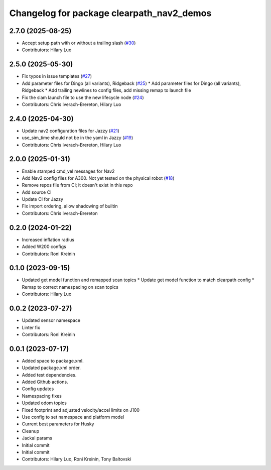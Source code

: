 ^^^^^^^^^^^^^^^^^^^^^^^^^^^^^^^^^^^^^^^^^^
Changelog for package clearpath_nav2_demos
^^^^^^^^^^^^^^^^^^^^^^^^^^^^^^^^^^^^^^^^^^

2.7.0 (2025-08-25)
------------------
* Accept setup path with or without a trailing slash (`#30 <https://github.com/clearpathrobotics/clearpath_nav2_demos/issues/30>`_)
* Contributors: Hilary Luo

2.5.0 (2025-05-30)
------------------
* Fix typos in issue templates (`#27 <https://github.com/clearpathrobotics/clearpath_nav2_demos/issues/27>`_)
* Add parameter files for Dingo (all variants), Ridgeback (`#25 <https://github.com/clearpathrobotics/clearpath_nav2_demos/issues/25>`_)
  * Add parameter files for Dingo (all variants), Ridgeback
  * Add trailing newlines to config files, add missing remap to launch file
* Fix the slam launch file to use the new lifecycle node (`#24 <https://github.com/clearpathrobotics/clearpath_nav2_demos/issues/24>`_)
* Contributors: Chris Iverach-Brereton, Hilary Luo

2.4.0 (2025-04-30)
------------------
* Update nav2 configuration files for Jazzy (`#21 <https://github.com/clearpathrobotics/clearpath_nav2_demos/issues/21>`_)
* use_sim_time should not be in the yaml in Jazzy (`#19 <https://github.com/clearpathrobotics/clearpath_nav2_demos/issues/19>`_)
* Contributors: Chris Iverach-Brereton, Hilary Luo

2.0.0 (2025-01-31)
------------------
* Enable stamped cmd_vel messages for Nav2
* Add Nav2 config files for A300. Not yet tested on the physical robot (`#18 <https://github.com/clearpathrobotics/clearpath_nav2_demos/issues/18>`_)
* Remove repos file from CI; it doesn't exist in this repo
* Add source CI
* Update CI for Jazzy
* Fix import ordering, allow shadowing of builtin
* Contributors: Chris Iverach-Brereton

0.2.0 (2024-01-22)
------------------
* Increased inflation radius
* Added W200 configs
* Contributors: Roni Kreinin

0.1.0 (2023-09-15)
------------------
* Updated get model function and remapped scan topics
  * Update get model function to match clearpath config
  * Remap to correct namespacing on scan topics
* Contributors: Hilary Luo

0.0.2 (2023-07-27)
------------------
* Updated sensor namespace
* Linter fix
* Contributors: Roni Kreinin

0.0.1 (2023-07-17)
------------------
* Added space to package.xml.
* Updated package.xml order.
* Added test dependencies.
* Added Github actions.
* Config updates
* Namespacing fixes
* Updated odom topics
* Fixed footprint and adjusted velocity/accel limits on J100
* Use config to set namespace and platform model
* Current best parameters for Husky
* Cleanup
* Jackal params
* Initial commit
* Initial commit
* Contributors: Hilary Luo, Roni Kreinin, Tony Baltovski

